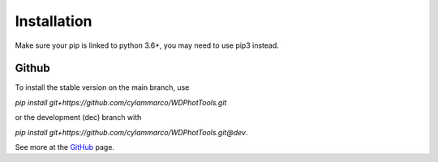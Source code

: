 Installation
============

Make sure your pip is linked to python 3.6+, you may need to use pip3 instead.


Github
------

To install the stable version on the main branch, use

`pip install git+https://github.com/cylammarco/WDPhotTools.git`

or the development (dec) branch with

`pip install git+https://github.com/cylammarco/WDPhotTools.git@dev`.

See more at the `GitHub <https://github.com/cylammarco/WDPhotTools>`_ page.